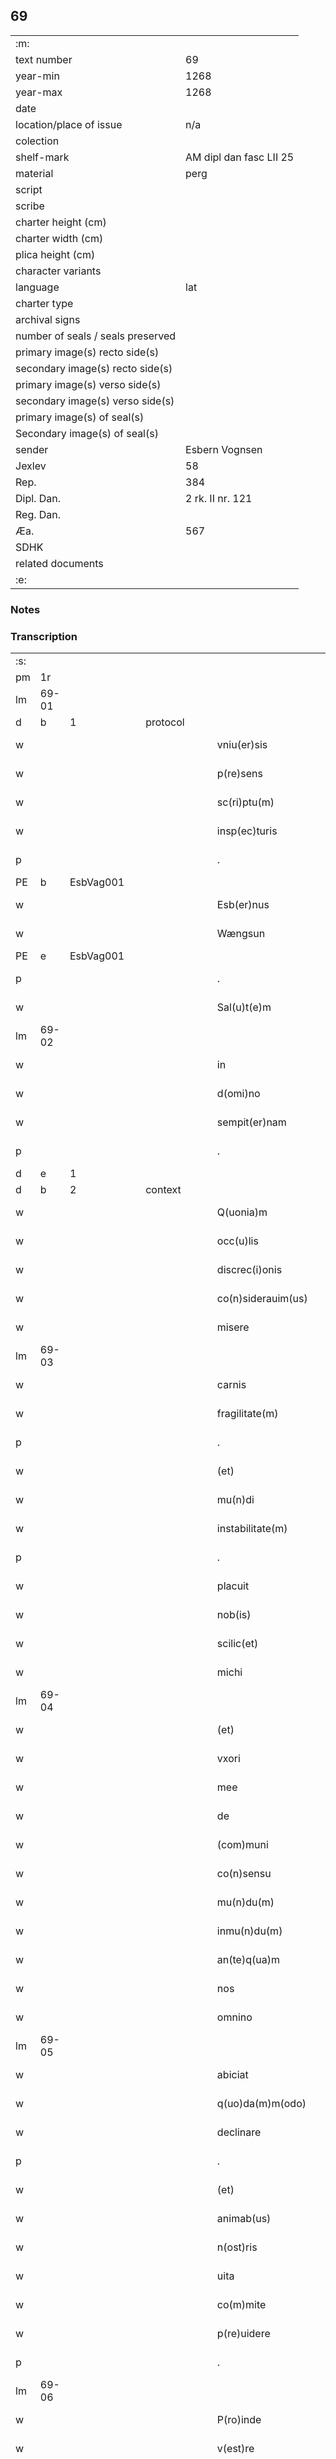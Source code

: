 ** 69

| :m:                               |                         |
| text number                       |                      69 |
| year-min                          |                    1268 |
| year-max                          |                    1268 |
| date                              |                         |
| location/place of issue           |                     n/a |
| colection                         |                         |
| shelf-mark                        | AM dipl dan fasc LII 25 |
| material                          |                    perg |
| script                            |                         |
| scribe                            |                         |
| charter height (cm)               |                         |
| charter width (cm)                |                         |
| plica height (cm)                 |                         |
| character variants                |                         |
| language                          |                     lat |
| charter type                      |                         |
| archival signs                    |                         |
| number of seals / seals preserved |                         |
| primary image(s) recto side(s)    |                         |
| secondary image(s) recto side(s)  |                         |
| primary image(s) verso side(s)    |                         |
| secondary image(s) verso side(s)  |                         |
| primary image(s) of seal(s)       |                         |
| Secondary image(s) of seal(s)     |                         |
| sender                            |          Esbern Vognsen |
| Jexlev                            |                      58 |
| Rep.                              |                     384 |
| Dipl. Dan.                        |        2 rk. II nr. 121 |
| Reg. Dan.                         |                         |
| Æa.                               |                     567 |
| SDHK                              |                         |
| related documents                 |                         |
| :e:                               |                         |

*** Notes


*** Transcription
| :s: |       |   |   |   |   |                       |              |   |   |   |   |     |   |   |   |             |          |          |  |    |    |    |    |
| pm  | 1r    |   |   |   |   |                       |              |   |   |   |   |     |   |   |   |             |          |          |  |    |    |    |    |
| lm  | 69-01 |   |   |   |   |                       |              |   |   |   |   |     |   |   |   |             |          |          |  |    |    |    |    |
| d  | b     | 1  |   | protocol  |   |                       |              |   |   |   |   |     |   |   |   |             |          |          |  |    |    |    |    |
| w   |       |   |   |   |   | vniu(er)sis           | ỽnıu͛ſıs      |   |   |   |   | lat |   |   |   |       69-01 | 1:protocol |          |  |    |    |    |    |
| w   |       |   |   |   |   | p(re)sens             | p͛ſenſ        |   |   |   |   | lat |   |   |   |       69-01 | 1:protocol |          |  |    |    |    |    |
| w   |       |   |   |   |   | sc(ri)ptu(m)          | ſcptu̅       |   |   |   |   | lat |   |   |   |       69-01 | 1:protocol |          |  |    |    |    |    |
| w   |       |   |   |   |   | insp(ec)turis         | ınſpͨturíſ    |   |   |   |   | lat |   |   |   |       69-01 | 1:protocol |          |  |    |    |    |    |
| p   |       |   |   |   |   | .                     | .            |   |   |   |   | lat |   |   |   |       69-01 | 1:protocol |          |  |    |    |    |    |
| PE  | b     | EsbVag001  |   |   |   |                       |              |   |   |   |   |     |   |   |   |             |          |          |  |    |    |    |    |
| w   |       |   |   |   |   | Esb(er)nus            | ſb͛nuſ       |   |   |   |   | lat |   |   |   |       69-01 | 1:protocol |          |  |307|    |    |    |
| w   |       |   |   |   |   | Wængsun               | Wængſun      |   |   |   |   | lat |   |   |   |       69-01 | 1:protocol |          |  |307|    |    |    |
| PE  | e     | EsbVag001  |   |   |   |                       |              |   |   |   |   |     |   |   |   |             |          |          |  |    |    |    |    |
| p   |       |   |   |   |   | .                     | .            |   |   |   |   | lat |   |   |   |       69-01 | 1:protocol |          |  |    |    |    |    |
| w   |       |   |   |   |   | Sal(u)t(e)m           | Sal̅tm        |   |   |   |   | lat |   |   |   |       69-01 | 1:protocol |          |  |    |    |    |    |
| lm  | 69-02 |   |   |   |   |                       |              |   |   |   |   |     |   |   |   |             |          |          |  |    |    |    |    |
| w   |       |   |   |   |   | in                    | ın           |   |   |   |   | lat |   |   |   |       69-02 | 1:protocol |          |  |    |    |    |    |
| w   |       |   |   |   |   | d(omi)no              | ꝺn̅o          |   |   |   |   | lat |   |   |   |       69-02 | 1:protocol |          |  |    |    |    |    |
| w   |       |   |   |   |   | sempit(er)nam         | ſempıt͛nam    |   |   |   |   | lat |   |   |   |       69-02 | 1:protocol |          |  |    |    |    |    |
| p   |       |   |   |   |   | .                     | .            |   |   |   |   | lat |   |   |   |       69-02 | 1:protocol |          |  |    |    |    |    |
| d  | e     | 1  |   |   |   |                       |              |   |   |   |   |     |   |   |   |             |          |          |  |    |    |    |    |
| d  | b     | 2  |   | context  |   |                       |              |   |   |   |   |     |   |   |   |             |          |          |  |    |    |    |    |
| w   |       |   |   |   |   | Q(uonia)m             | Qm̅           |   |   |   |   | lat |   |   |   |       69-02 | 2:context |          |  |    |    |    |    |
| w   |       |   |   |   |   | occ(u)lis             | occl̅ıs       |   |   |   |   | lat |   |   |   |       69-02 | 2:context |          |  |    |    |    |    |
| w   |       |   |   |   |   | discrec(i)onis        | ꝺıſcrec̅onıſ  |   |   |   |   | lat |   |   |   |       69-02 | 2:context |          |  |    |    |    |    |
| w   |       |   |   |   |   | co(n)siderauim(us)    | co̅ſıꝺerauımꝰ |   |   |   |   | lat |   |   |   |       69-02 | 2:context |          |  |    |    |    |    |
| w   |       |   |   |   |   | misere                | mıſere       |   |   |   |   | lat |   |   |   |       69-02 | 2:context |          |  |    |    |    |    |
| lm  | 69-03 |   |   |   |   |                       |              |   |   |   |   |     |   |   |   |             |          |          |  |    |    |    |    |
| w   |       |   |   |   |   | carnis                | carnıſ       |   |   |   |   | lat |   |   |   |       69-03 | 2:context |          |  |    |    |    |    |
| w   |       |   |   |   |   | fragilitate(m)        | fragılıtate̅  |   |   |   |   | lat |   |   |   |       69-03 | 2:context |          |  |    |    |    |    |
| p   |       |   |   |   |   | .                     | .            |   |   |   |   | lat |   |   |   |       69-03 | 2:context |          |  |    |    |    |    |
| w   |       |   |   |   |   | (et)                  |             |   |   |   |   | lat |   |   |   |       69-03 | 2:context |          |  |    |    |    |    |
| w   |       |   |   |   |   | mu(n)di               | mu̅dı         |   |   |   |   | lat |   |   |   |       69-03 | 2:context |          |  |    |    |    |    |
| w   |       |   |   |   |   | instabilitate(m)      | ınﬅabılıtate̅ |   |   |   |   | lat |   |   |   |       69-03 | 2:context |          |  |    |    |    |    |
| p   |       |   |   |   |   | .                     | .            |   |   |   |   | lat |   |   |   |       69-03 | 2:context |          |  |    |    |    |    |
| w   |       |   |   |   |   | placuit               | placuít      |   |   |   |   | lat |   |   |   |       69-03 | 2:context |          |  |    |    |    |    |
| w   |       |   |   |   |   | nob(is)               | nob̅          |   |   |   |   | lat |   |   |   |       69-03 | 2:context |          |  |    |    |    |    |
| w   |       |   |   |   |   | scilic(et)            | ſcılıcꝫ      |   |   |   |   | lat |   |   |   |       69-03 | 2:context |          |  |    |    |    |    |
| w   |       |   |   |   |   | michi                 | míchí        |   |   |   |   | lat |   |   |   |       69-03 | 2:context |          |  |    |    |    |    |
| lm  | 69-04 |   |   |   |   |                       |              |   |   |   |   |     |   |   |   |             |          |          |  |    |    |    |    |
| w   |       |   |   |   |   | (et)                  |             |   |   |   |   | lat |   |   |   |       69-04 | 2:context |          |  |    |    |    |    |
| w   |       |   |   |   |   | vxori                 | ỽxoꝛí        |   |   |   |   | lat |   |   |   |       69-04 | 2:context |          |  |    |    |    |    |
| w   |       |   |   |   |   | mee                   | mee          |   |   |   |   | lat |   |   |   |       69-04 | 2:context |          |  |    |    |    |    |
| w   |       |   |   |   |   | de                    | ꝺe           |   |   |   |   | lat |   |   |   |       69-04 | 2:context |          |  |    |    |    |    |
| w   |       |   |   |   |   | (com)muni             | ꝯmuní        |   |   |   |   | lat |   |   |   |       69-04 | 2:context |          |  |    |    |    |    |
| w   |       |   |   |   |   | co(n)sensu            | co̅ſenſu      |   |   |   |   | lat |   |   |   |       69-04 | 2:context |          |  |    |    |    |    |
| w   |       |   |   |   |   | mu(n)du(m)            | mu̅du̅         |   |   |   |   | lat |   |   |   |       69-04 | 2:context |          |  |    |    |    |    |
| w   |       |   |   |   |   | inmu(n)du(m)          | ınmu̅du̅       |   |   |   |   | lat |   |   |   |       69-04 | 2:context |          |  |    |    |    |    |
| w   |       |   |   |   |   | an(te)q(ua)m          | n̅qm        |   |   |   |   | lat |   |   |   |       69-04 | 2:context |          |  |    |    |    |    |
| w   |       |   |   |   |   | nos                   | noſ          |   |   |   |   | lat |   |   |   |       69-04 | 2:context |          |  |    |    |    |    |
| w   |       |   |   |   |   | omnino                | omníno       |   |   |   |   | lat |   |   |   |       69-04 | 2:context |          |  |    |    |    |    |
| lm  | 69-05 |   |   |   |   |                       |              |   |   |   |   |     |   |   |   |             |          |          |  |    |    |    |    |
| w   |       |   |   |   |   | abiciat               | abıcíat      |   |   |   |   | lat |   |   |   |       69-05 | 2:context |          |  |    |    |    |    |
| w   |       |   |   |   |   | q(uo)da(m)m(odo)      | qͦꝺa̅mͦ         |   |   |   |   | lat |   |   |   |       69-05 | 2:context |          |  |    |    |    |    |
| w   |       |   |   |   |   | declinare             | ꝺeclınare    |   |   |   |   | lat |   |   |   |       69-05 | 2:context |          |  |    |    |    |    |
| p   |       |   |   |   |   | .                     | .            |   |   |   |   | lat |   |   |   |       69-05 | 2:context |          |  |    |    |    |    |
| w   |       |   |   |   |   | (et)                  |             |   |   |   |   | lat |   |   |   |       69-05 | 2:context |          |  |    |    |    |    |
| w   |       |   |   |   |   | animab(us)            | nímabꝫ      |   |   |   |   | lat |   |   |   |       69-05 | 2:context |          |  |    |    |    |    |
| w   |       |   |   |   |   | n(ost)ris             | nr̅ıſ         |   |   |   |   | lat |   |   |   |       69-05 | 2:context |          |  |    |    |    |    |
| w   |       |   |   |   |   | uita                  | uıta         |   |   |   |   | lat |   |   |   |       69-05 | 2:context |          |  |    |    |    |    |
| w   |       |   |   |   |   | co(m)mite             | co̅mıte       |   |   |   |   | lat |   |   |   |       69-05 | 2:context |          |  |    |    |    |    |
| w   |       |   |   |   |   | p(re)uidere           | p͛uıꝺere      |   |   |   |   | lat |   |   |   |       69-05 | 2:context |          |  |    |    |    |    |
| p   |       |   |   |   |   | .                     | .            |   |   |   |   | lat |   |   |   |       69-05 | 2:context |          |  |    |    |    |    |
| lm  | 69-06 |   |   |   |   |                       |              |   |   |   |   |     |   |   |   |             |          |          |  |    |    |    |    |
| w   |       |   |   |   |   | P(ro)inde             | Ꝓınꝺe        |   |   |   |   | lat |   |   |   |       69-06 | 2:context |          |  |    |    |    |    |
| w   |       |   |   |   |   | v(est)re              | ỽr̅e          |   |   |   |   | lat |   |   |   |       69-06 | 2:context |          |  |    |    |    |    |
| w   |       |   |   |   |   | significo             | ſıgnıfıco    |   |   |   |   | lat |   |   |   |       69-06 | 2:context |          |  |    |    |    |    |
| w   |       |   |   |   |   | discrec(i)oni         | ꝺıſcrec̅oní   |   |   |   |   | lat |   |   |   |       69-06 | 2:context |          |  |    |    |    |    |
| p   |       |   |   |   |   | .                     | .            |   |   |   |   | lat |   |   |   |       69-06 | 2:context |          |  |    |    |    |    |
| w   |       |   |   |   |   | me                    | me           |   |   |   |   | lat |   |   |   |       69-06 | 2:context |          |  |    |    |    |    |
| w   |       |   |   |   |   | dilecte               | ꝺılee       |   |   |   |   | lat |   |   |   |       69-06 | 2:context |          |  |    |    |    |    |
| w   |       |   |   |   |   | vxori                 | ỽxoꝛí        |   |   |   |   | lat |   |   |   |       69-06 | 2:context |          |  |    |    |    |    |
| w   |       |   |   |   |   | mee                   | mee          |   |   |   |   | lat |   |   |   |       69-06 | 2:context |          |  |    |    |    |    |
| p   |       |   |   |   |   | .                     | .            |   |   |   |   | lat |   |   |   |       69-06 | 2:context |          |  |    |    |    |    |
| PE  | b     | GroGun001  |   |   |   |                       |              |   |   |   |   |     |   |   |   |             |          |          |  |    |    |    |    |
| w   |       |   |   |   |   | Gro                   | Gro          |   |   |   |   | lat |   |   |   |       69-06 | 2:context |          |  |308|    |    |    |
| PE  | e     | GroGun001  |   |   |   |                       |              |   |   |   |   |     |   |   |   |             |          |          |  |    |    |    |    |
| p   |       |   |   |   |   | .                     | .            |   |   |   |   | lat |   |   |   |       69-06 | 2:context |          |  |    |    |    |    |
| lm  | 69-07 |   |   |   |   |                       |              |   |   |   |   |     |   |   |   |             |          |          |  |    |    |    |    |
| w   |       |   |   |   |   | libera(m)             | lıbera̅       |   |   |   |   | lat |   |   |   |       69-07 | 2:context |          |  |    |    |    |    |
| w   |       |   |   |   |   | licencia(m)           | lıcencıa̅     |   |   |   |   | lat |   |   |   |       69-07 | 2:context |          |  |    |    |    |    |
| w   |       |   |   |   |   | dedisse               | ꝺeꝺıſſe      |   |   |   |   | lat |   |   |   |       69-07 | 2:context |          |  |    |    |    |    |
| w   |       |   |   |   |   | int(ra)ndi            | ıntnꝺı      |   |   |   |   | lat |   |   |   |       69-07 | 2:context |          |  |    |    |    |    |
| w   |       |   |   |   |   | religione(m)          | relıgıone̅    |   |   |   |   | lat |   |   |   |       69-07 | 2:context |          |  |    |    |    |    |
| w   |       |   |   |   |   | cu(m)                 | cu̅           |   |   |   |   | lat |   |   |   |       69-07 | 2:context |          |  |    |    |    |    |
| w   |       |   |   |   |   | concensu              | concenſu     |   |   |   |   | lat |   |   |   |       69-07 | 2:context |          |  |    |    |    |    |
| w   |       |   |   |   |   | d(omi)ni              | ꝺn̅ı          |   |   |   |   | lat |   |   |   |       69-07 | 2:context |          |  |    |    |    |    |
| PL  | b     |   |   |   |   |                       |              |   |   |   |   |     |   |   |   |             |          |          |  |    |    |    |    |
| w   |       |   |   |   |   | arusien(sis)          | aruſıen̅      |   |   |   |   | lat |   |   |   |       69-07 | 2:context |          |  |    |    |309|    |
| PL  | e     |   |   |   |   |                       |              |   |   |   |   |     |   |   |   |             |          |          |  |    |    |    |    |
| lm  | 69-08 |   |   |   |   |                       |              |   |   |   |   |     |   |   |   |             |          |          |  |    |    |    |    |
| PE  | b     | TygEps002  |   |   |   |                       |              |   |   |   |   |     |   |   |   |             |          |          |  |    |    |    |    |
| w   |       |   |   |   |   | T(uconis)             | T.           |   |   |   |   | lat |   |   |   |       69-08 | 2:context |          |  |309|    |    |    |
| PE  | e     | TygEps002  |   |   |   |                       |              |   |   |   |   |     |   |   |   |             |          |          |  |    |    |    |    |
| w   |       |   |   |   |   | ac                    | ac           |   |   |   |   | lat |   |   |   |       69-08 | 2:context |          |  |    |    |    |    |
| w   |       |   |   |   |   | suor(um)              | ſuoꝝ         |   |   |   |   | lat |   |   |   |       69-08 | 2:context |          |  |    |    |    |    |
| w   |       |   |   |   |   | cognator(um)          | cognatoꝝ     |   |   |   |   | lat |   |   |   |       69-08 | 2:context |          |  |    |    |    |    |
| w   |       |   |   |   |   | volu(n)tate           | ỽolu̅tate     |   |   |   |   | lat |   |   |   |       69-08 | 2:context |          |  |    |    |    |    |
| p   |       |   |   |   |   | .                     | .            |   |   |   |   | lat |   |   |   |       69-08 | 2:context |          |  |    |    |    |    |
| w   |       |   |   |   |   | scilic(et)            | ſcılıcꝫ      |   |   |   |   | lat |   |   |   |       69-08 | 2:context |          |  |    |    |    |    |
| w   |       |   |   |   |   | d(omi)ni              | ꝺn̅ı          |   |   |   |   | lat |   |   |   |       69-08 | 2:context |          |  |    |    |    |    |
| p   |       |   |   |   |   | .                     | .            |   |   |   |   | lat |   |   |   |       69-08 | 2:context |          |  |    |    |    |    |
| PE  | b     | GunKje001  |   |   |   |                       |              |   |   |   |   |     |   |   |   |             |          |          |  |    |    |    |    |
| w   |       |   |   |   |   | G(unni)               | G            |   |   |   |   | lat |   |   |   |       69-08 | 2:context |          |  |310|    |    |    |
| p   |       |   |   |   |   | .                     | .            |   |   |   |   | lat |   |   |   |       69-08 | 2:context |          |  |310|    |    |    |
| w   |       |   |   |   |   | Kætilsun              | Kætılſun     |   |   |   |   | lat |   |   |   |       69-08 | 2:context |          |  |310|    |    |    |
| PE  | e     | GunKje001  |   |   |   |                       |              |   |   |   |   |     |   |   |   |             |          |          |  |    |    |    |    |
| p   |       |   |   |   |   | .                     | .            |   |   |   |   | lat |   |   |   |       69-08 | 2:context |          |  |    |    |    |    |
| PE  | b     | PedPal001  |   |   |   |                       |              |   |   |   |   |     |   |   |   |             |          |          |  |    |    |    |    |
| w   |       |   |   |   |   | P(etri)               | P.           |   |   |   |   | lat |   |   |   |       69-08 | 2:context |          |  |311|    |    |    |
| w   |       |   |   |   |   | Palni¦sun             | Palnı¦ſun    |   |   |   |   | lat |   |   |   | 69-08—69-09 | 2:context |          |  |311|    |    |    |
| PE  | e     | PedPal001  |   |   |   |                       |              |   |   |   |   |     |   |   |   |             |          |          |  |    |    |    |    |
| p   |       |   |   |   |   | .                     | .            |   |   |   |   | lat |   |   |   |       69-09 | 2:context |          |  |    |    |    |    |
| PE  | b     | NiePip001  |   |   |   |                       |              |   |   |   |   |     |   |   |   |             |          |          |  |    |    |    |    |
| w   |       |   |   |   |   | N(icholai)            | N.           |   |   |   |   | lat |   |   |   |       69-09 | 2:context |          |  |312|    |    |    |
| w   |       |   |   |   |   | pipping               | pıíng       |   |   |   |   | lat |   |   |   |       69-09 | 2:context |          |  |312|    |    |    |
| PE  | e     | NiePip001  |   |   |   |                       |              |   |   |   |   |     |   |   |   |             |          |          |  |    |    |    |    |
| p   |       |   |   |   |   | .                     | .            |   |   |   |   | lat |   |   |   |       69-09 | 2:context |          |  |    |    |    |    |
| w   |       |   |   |   |   | (et)                  |             |   |   |   |   | lat |   |   |   |       69-09 | 2:context |          |  |    |    |    |    |
| w   |       |   |   |   |   | dilecti               | ꝺıleı       |   |   |   |   | lat |   |   |   |       69-09 | 2:context |          |  |    |    |    |    |
| w   |       |   |   |   |   | g(e)neri              | gͤnerí        |   |   |   |   | lat |   |   |   |       69-09 | 2:context |          |  |    |    |    |    |
| w   |       |   |   |   |   | sui                   | ſuí          |   |   |   |   | lat |   |   |   |       69-09 | 2:context |          |  |    |    |    |    |
| p   |       |   |   |   |   | .                     | .            |   |   |   |   | lat |   |   |   |       69-09 | 2:context |          |  |    |    |    |    |
| PE  | b     | NieKro001  |   |   |   |                       |              |   |   |   |   |     |   |   |   |             |          |          |  |    |    |    |    |
| w   |       |   |   |   |   | N(icholai)            | N.           |   |   |   |   | lat |   |   |   |       69-09 | 2:context |          |  |313|    |    |    |
| w   |       |   |   |   |   | c(ro)k                | cͦk           |   |   |   |   | lat |   |   |   |       69-09 | 2:context |          |  |313|    |    |    |
| PE  | e     | NieKro001  |   |   |   |                       |              |   |   |   |   |     |   |   |   |             |          |          |  |    |    |    |    |
| p   |       |   |   |   |   | .                     | .            |   |   |   |   | lat |   |   |   |       69-09 | 2:context |          |  |    |    |    |    |
| w   |       |   |   |   |   | q(ui)                 | q           |   |   |   |   | lat |   |   |   |       69-09 | 2:context |          |  |    |    |    |    |
| w   |       |   |   |   |   | t(un)c                | tc̅           |   |   |   |   | lat |   |   |   |       69-09 | 2:context |          |  |    |    |    |    |
| w   |       |   |   |   |   | p(re)sentes           | p͛ſenteſ      |   |   |   |   | lat |   |   |   |       69-09 | 2:context |          |  |    |    |    |    |
| lm  | 69-10 |   |   |   |   |                       |              |   |   |   |   |     |   |   |   |             |          |          |  |    |    |    |    |
| w   |       |   |   |   |   | erant                 | erant        |   |   |   |   | lat |   |   |   |       69-10 | 2:context |          |  |    |    |    |    |
| p   |       |   |   |   |   | .                     | .            |   |   |   |   | lat |   |   |   |       69-10 | 2:context |          |  |    |    |    |    |
| w   |       |   |   |   |   | Jnsup(er)             | Jnſuꝑ        |   |   |   |   | lat |   |   |   |       69-10 | 2:context |          |  |    |    |    |    |
| w   |       |   |   |   |   | scitote               | ſcıtote      |   |   |   |   | lat |   |   |   |       69-10 | 2:context |          |  |    |    |    |    |
| w   |       |   |   |   |   | q(uo)d                | q           |   |   |   |   | lat |   |   |   |       69-10 | 2:context |          |  |    |    |    |    |
| w   |       |   |   |   |   | sp(irit)u             | ſpu̅          |   |   |   |   | lat |   |   |   |       69-10 | 2:context |          |  |    |    |    |    |
| w   |       |   |   |   |   | s(an)c(t)o            | ſc̅o          |   |   |   |   | lat |   |   |   |       69-10 | 2:context |          |  |    |    |    |    |
| w   |       |   |   |   |   | inspirante            | ınſpırante   |   |   |   |   | lat |   |   |   |       69-10 | 2:context |          |  |    |    |    |    |
| w   |       |   |   |   |   | se                    | ſe           |   |   |   |   | lat |   |   |   |       69-10 | 2:context |          |  |    |    |    |    |
| w   |       |   |   |   |   | offert                | offert       |   |   |   |   | lat |   |   |   |       69-10 | 2:context |          |  |    |    |    |    |
| w   |       |   |   |   |   | deo                   | ꝺeo          |   |   |   |   | lat |   |   |   |       69-10 | 2:context |          |  |    |    |    |    |
| w   |       |   |   |   |   | ac                    | ac           |   |   |   |   | lat |   |   |   |       69-10 | 2:context |          |  |    |    |    |    |
| lm  | 69-11 |   |   |   |   |                       |              |   |   |   |   |     |   |   |   |             |          |          |  |    |    |    |    |
| w   |       |   |   |   |   | claust(ro)            | clauﬅͦ        |   |   |   |   | lat |   |   |   |       69-11 | 2:context |          |  |    |    |    |    |
| w   |       |   |   |   |   | s(an)c(t)e            | ſc̅e          |   |   |   |   | lat |   |   |   |       69-11 | 2:context |          |  |    |    |    |    |
| w   |       |   |   |   |   | clare                 | clare        |   |   |   |   | lat |   |   |   |       69-11 | 2:context |          |  |    |    |    |    |
| PL  | b     |   |   |   |   |                       |              |   |   |   |   |     |   |   |   |             |          |          |  |    |    |    |    |
| w   |       |   |   |   |   | roskildis             | roſkılꝺıſ    |   |   |   |   | lat |   |   |   |       69-11 | 2:context |          |  |    |    |310|    |
| PL  | e     |   |   |   |   |                       |              |   |   |   |   |     |   |   |   |             |          |          |  |    |    |    |    |
| p   |       |   |   |   |   | .                     | .            |   |   |   |   | lat |   |   |   |       69-11 | 2:context |          |  |    |    |    |    |
| w   |       |   |   |   |   | cu(m)                 | cu̅           |   |   |   |   | lat |   |   |   |       69-11 | 2:context |          |  |    |    |    |    |
| w   |       |   |   |   |   | istis                 | ıﬅıſ         |   |   |   |   | lat |   |   |   |       69-11 | 2:context |          |  |    |    |    |    |
| w   |       |   |   |   |   | bonis                 | bonıſ        |   |   |   |   | lat |   |   |   |       69-11 | 2:context |          |  |    |    |    |    |
| p   |       |   |   |   |   | .                     | .            |   |   |   |   | lat |   |   |   |       69-11 | 2:context |          |  |    |    |    |    |
| w   |       |   |   |   |   | scilic(et)            | ſcılıcꝫ      |   |   |   |   | lat |   |   |   |       69-11 | 2:context |          |  |    |    |    |    |
| w   |       |   |   |   |   | una                   | una          |   |   |   |   | lat |   |   |   |       69-11 | 2:context |          |  |    |    |    |    |
| w   |       |   |   |   |   | curia                 | curía        |   |   |   |   | lat |   |   |   |       69-11 | 2:context |          |  |    |    |    |    |
| w   |       |   |   |   |   | in                    | ın           |   |   |   |   | lat |   |   |   |       69-11 | 2:context |          |  |    |    |    |    |
| lm  | 69-12 |   |   |   |   |                       |              |   |   |   |   |     |   |   |   |             |          |          |  |    |    |    |    |
| PL  | b     |   |   |   |   |                       |              |   |   |   |   |     |   |   |   |             |          |          |  |    |    |    |    |
| w   |       |   |   |   |   | styfnæ                | ſtẏfnæ       |   |   |   |   | lat |   |   |   |       69-12 | 2:context |          |  |    |    |311|    |
| PL  | e     |   |   |   |   |                       |              |   |   |   |   |     |   |   |   |             |          |          |  |    |    |    |    |
| p   |       |   |   |   |   | .                     | .            |   |   |   |   | lat |   |   |   |       69-12 | 2:context |          |  |    |    |    |    |
| w   |       |   |   |   |   | (et)                  |             |   |   |   |   | lat |   |   |   |       69-12 | 2:context |          |  |    |    |    |    |
| w   |       |   |   |   |   | curia                 | curía        |   |   |   |   | lat |   |   |   |       69-12 | 2:context |          |  |    |    |    |    |
| w   |       |   |   |   |   | orientali             | oꝛıentalı    |   |   |   |   | lat |   |   |   |       69-12 | 2:context |          |  |    |    |    |    |
| w   |       |   |   |   |   | i(n)                  | ı̅            |   |   |   |   | lat |   |   |   |       69-12 | 2:context |          |  |    |    |    |    |
| PL  | b     |   |   |   |   |                       |              |   |   |   |   |     |   |   |   |             |          |          |  |    |    |    |    |
| w   |       |   |   |   |   | barthæthorp           | barthæthoꝛp  |   |   |   |   | lat |   |   |   |       69-12 | 2:context |          |  |    |    |312|    |
| PL  | e     |   |   |   |   |                       |              |   |   |   |   |     |   |   |   |             |          |          |  |    |    |    |    |
| p   |       |   |   |   |   | .                     | .            |   |   |   |   | lat |   |   |   |       69-12 | 2:context |          |  |    |    |    |    |
| w   |       |   |   |   |   | (et)                  |             |   |   |   |   | lat |   |   |   |       69-12 | 2:context |          |  |    |    |    |    |
| w   |       |   |   |   |   | una                   | una          |   |   |   |   | lat |   |   |   |       69-12 | 2:context |          |  |    |    |    |    |
| w   |       |   |   |   |   | curia                 | curía        |   |   |   |   | lat |   |   |   |       69-12 | 2:context |          |  |    |    |    |    |
| w   |       |   |   |   |   | in                    | ın           |   |   |   |   | lat |   |   |   |       69-12 | 2:context |          |  |    |    |    |    |
| lm  | 69-13 |   |   |   |   |                       |              |   |   |   |   |     |   |   |   |             |          |          |  |    |    |    |    |
| PL  | b     |   |   |   |   |                       |              |   |   |   |   |     |   |   |   |             |          |          |  |    |    |    |    |
| w   |       |   |   |   |   | styfring              | ſtẏfrıng     |   |   |   |   | lat |   |   |   |       69-13 | 2:context |          |  |    |    |313|    |
| PL  | e     |   |   |   |   |                       |              |   |   |   |   |     |   |   |   |             |          |          |  |    |    |    |    |
| w   |       |   |   |   |   | cu(m)                 | cu̅           |   |   |   |   | lat |   |   |   |       69-13 | 2:context |          |  |    |    |    |    |
| w   |       |   |   |   |   | molendino             | molenꝺíno    |   |   |   |   | lat |   |   |   |       69-13 | 2:context |          |  |    |    |    |    |
| w   |       |   |   |   |   | ibide(m)              | ıbıꝺe̅        |   |   |   |   | lat |   |   |   |       69-13 | 2:context |          |  |    |    |    |    |
| p   |       |   |   |   |   | .                     | .            |   |   |   |   | lat |   |   |   |       69-13 | 2:context |          |  |    |    |    |    |
| w   |       |   |   |   |   | (et)                  |             |   |   |   |   | lat |   |   |   |       69-13 | 2:context |          |  |    |    |    |    |
| w   |       |   |   |   |   | duab(us)              | ꝺuabꝫ        |   |   |   |   | lat |   |   |   |       69-13 | 2:context |          |  |    |    |    |    |
| w   |       |   |   |   |   | curiis                | curííſ       |   |   |   |   | lat |   |   |   |       69-13 | 2:context |          |  |    |    |    |    |
| w   |       |   |   |   |   | in                    | ín           |   |   |   |   | lat |   |   |   |       69-13 | 2:context |          |  |    |    |    |    |
| PL  | b     |   |   |   |   |                       |              |   |   |   |   |     |   |   |   |             |          |          |  |    |    |    |    |
| w   |       |   |   |   |   | høstrild              | høﬅrılꝺ      |   |   |   |   | lat |   |   |   |       69-13 | 2:context |          |  |    |    |314|    |
| PL  | e     |   |   |   |   |                       |              |   |   |   |   |     |   |   |   |             |          |          |  |    |    |    |    |
| lm  | 69-14 |   |   |   |   |                       |              |   |   |   |   |     |   |   |   |             |          |          |  |    |    |    |    |
| w   |       |   |   |   |   | (et)                  |             |   |   |   |   | lat |   |   |   |       69-14 | 2:context |          |  |    |    |    |    |
| d  | e     | 2  |   |   |   |                       |              |   |   |   |   |     |   |   |   |             |          |          |  |    |    |    |    |
| d  | b     | 3  |   | eschatocol  |   |                       |              |   |   |   |   |     |   |   |   |             |          |          |  |    |    |    |    |
| w   |       |   |   |   |   | ut                    | ut           |   |   |   |   | lat |   |   |   |       69-14 | 3:eschatocol |          |  |    |    |    |    |
| w   |       |   |   |   |   | istud                 | ıﬅuꝺ         |   |   |   |   | lat |   |   |   |       69-14 | 3:eschatocol |          |  |    |    |    |    |
| w   |       |   |   |   |   | firmit(er)            | fırmıt͛       |   |   |   |   | lat |   |   |   |       69-14 | 3:eschatocol |          |  |    |    |    |    |
| w   |       |   |   |   |   | p(er)maneat           | ꝑmaneat      |   |   |   |   | lat |   |   |   |       69-14 | 3:eschatocol |          |  |    |    |    |    |
| w   |       |   |   |   |   | sigillo               | ſıgıllo      |   |   |   |   | lat |   |   |   |       69-14 | 3:eschatocol |          |  |    |    |    |    |
| w   |       |   |   |   |   | meo                   | meo          |   |   |   |   | lat |   |   |   |       69-14 | 3:eschatocol |          |  |    |    |    |    |
| w   |       |   |   |   |   | ac                    | ac           |   |   |   |   | lat |   |   |   |       69-14 | 3:eschatocol |          |  |    |    |    |    |
| w   |       |   |   |   |   | sup(ra)d(i)c(t)or(um) | ſupꝺc̅oꝝ     |   |   |   |   | lat |   |   |   |       69-14 | 3:eschatocol |          |  |    |    |    |    |
| w   |       |   |   |   |   | uiror(um)             | uíroꝝ        |   |   |   |   | lat |   |   |   |       69-14 | 3:eschatocol |          |  |    |    |    |    |
| lm  | 69-15 |   |   |   |   |                       |              |   |   |   |   |     |   |   |   |             |          |          |  |    |    |    |    |
| w   |       |   |   |   |   | p(re)sentes           | p͛ſenteſ      |   |   |   |   | lat |   |   |   |       69-15 | 3:eschatocol |          |  |    |    |    |    |
| w   |       |   |   |   |   | roborauim(us)         | roboꝛauımꝰ   |   |   |   |   | lat |   |   |   |       69-15 | 3:eschatocol |          |  |    |    |    |    |
| p   |       |   |   |   |   | .                     | .            |   |   |   |   | lat |   |   |   |       69-15 | 3:eschatocol |          |  |    |    |    |    |
| w   |       |   |   |   |   | Datu(m)               | Datu̅         |   |   |   |   | lat |   |   |   |       69-15 | 3:eschatocol |          |  |    |    |    |    |
| w   |       |   |   |   |   | anno                  | anno         |   |   |   |   | lat |   |   |   |       69-15 | 3:eschatocol |          |  |    |    |    |    |
| w   |       |   |   |   |   | d(omi)ni              | ꝺn̅ı          |   |   |   |   | lat |   |   |   |       69-15 | 3:eschatocol |          |  |    |    |    |    |
| p   |       |   |   |   |   | .                     | .            |   |   |   |   | lat |   |   |   |       69-15 | 3:eschatocol |          |  |    |    |    |    |
| n   |       |   |   |   |   | Mͦ                     | ͦ            |   |   |   |   | lat |   |   |   |       69-15 | 3:eschatocol |          |  |    |    |    |    |
| p   |       |   |   |   |   | .                     | .            |   |   |   |   | lat |   |   |   |       69-15 | 3:eschatocol |          |  |    |    |    |    |
| n   |       |   |   |   |   | ccͦ                    | cͦcͦ           |   |   |   |   | lat |   |   |   |       69-15 | 3:eschatocol |          |  |    |    |    |    |
| p   |       |   |   |   |   | .                     | .            |   |   |   |   | lat |   |   |   |       69-15 | 3:eschatocol |          |  |    |    |    |    |
| n   |       |   |   |   |   | Lxͦ                    | Lxͦ           |   |   |   |   | lat |   |   |   |       69-15 | 3:eschatocol |          |  |    |    |    |    |
| p   |       |   |   |   |   | .                     | .            |   |   |   |   | lat |   |   |   |       69-15 | 3:eschatocol |          |  |    |    |    |    |
| n   |       |   |   |   |   | viiiͦ                  | ỽııͦı         |   |   |   |   | lat |   |   |   |       69-15 | 3:eschatocol |          |  |    |    |    |    |
| d  | e     | 3  |   |   |   |                       |              |   |   |   |   |     |   |   |   |             |          |          |  |    |    |    |    |
| :e: |       |   |   |   |   |                       |              |   |   |   |   |     |   |   |   |             |          |          |  |    |    |    |    |